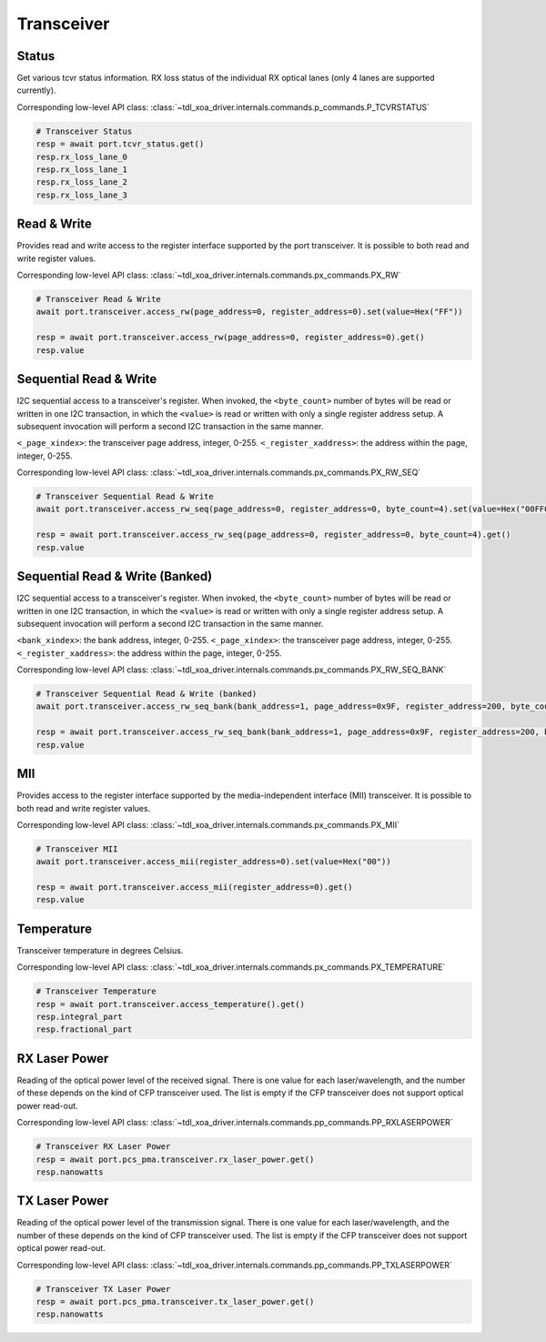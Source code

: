 Transceiver
=========================


Status
------------------
Get various tcvr status information. RX loss status of the individual RX optical lanes (only 4 lanes are supported currently).

Corresponding low-level API class: :class:`~tdl_xoa_driver.internals.commands.p_commands.P_TCVRSTATUS`

.. code-block:: python
    
    # Transceiver Status
    resp = await port.tcvr_status.get()
    resp.rx_loss_lane_0
    resp.rx_loss_lane_1
    resp.rx_loss_lane_2
    resp.rx_loss_lane_3


Read & Write
-------------
Provides read and write access to the register interface supported by the port transceiver. It is possible to both read and write register values.

Corresponding low-level API class: :class:`~tdl_xoa_driver.internals.commands.px_commands.PX_RW`

.. code-block:: python

    # Transceiver Read & Write
    await port.transceiver.access_rw(page_address=0, register_address=0).set(value=Hex("FF"))
    
    resp = await port.transceiver.access_rw(page_address=0, register_address=0).get()
    resp.value

Sequential Read & Write
-----------------------
I2C sequential access to a transceiver's register.
When invoked, the ``<byte_count>`` number of bytes will be read or written in one I2C transaction, in which the ``<value>`` is read or written with only a single register address setup. A subsequent invocation will perform a second I2C transaction in the same manner.

``<_page_xindex>``: the transceiver page address, integer, 0-255.
``<_register_xaddress>``: the address within the page, integer, 0-255.

Corresponding low-level API class: :class:`~tdl_xoa_driver.internals.commands.px_commands.PX_RW_SEQ`

.. code-block:: python
    
    # Transceiver Sequential Read & Write
    await port.transceiver.access_rw_seq(page_address=0, register_address=0, byte_count=4).set(value=Hex("00FF00FF"))
    
    resp = await port.transceiver.access_rw_seq(page_address=0, register_address=0, byte_count=4).get()
    resp.value

Sequential Read & Write (Banked)
--------------------------------
I2C sequential access to a transceiver's register.
When invoked, the ``<byte_count>`` number of bytes will be read or written in one I2C transaction, in which the ``<value>`` is read or written with only a single register address setup. A subsequent invocation will perform a second I2C transaction in the same manner.

``<bank_xindex>``: the bank address, integer, 0-255.
``<_page_xindex>``: the transceiver page address, integer, 0-255.
``<_register_xaddress>``: the address within the page, integer, 0-255.

Corresponding low-level API class: :class:`~tdl_xoa_driver.internals.commands.px_commands.PX_RW_SEQ_BANK`

.. code-block:: python
    
    # Transceiver Sequential Read & Write (banked)
    await port.transceiver.access_rw_seq_bank(bank_address=1, page_address=0x9F, register_address=200, byte_count=1).set(value=Hex("00"))
    
    resp = await port.transceiver.access_rw_seq_bank(bank_address=1, page_address=0x9F, register_address=200, byte_count=1).get()
    resp.value

MII
------------------
Provides access to the register interface supported by the media-independent interface (MII) transceiver. It is possible to both read and write register values.

Corresponding low-level API class: :class:`~tdl_xoa_driver.internals.commands.px_commands.PX_MII`

.. code-block:: python
    
    # Transceiver MII
    await port.transceiver.access_mii(register_address=0).set(value=Hex("00"))
    
    resp = await port.transceiver.access_mii(register_address=0).get()
    resp.value


Temperature
------------------
Transceiver temperature in degrees Celsius.

Corresponding low-level API class: :class:`~tdl_xoa_driver.internals.commands.px_commands.PX_TEMPERATURE`

.. code-block:: python
    
    # Transceiver Temperature
    resp = await port.transceiver.access_temperature().get()
    resp.integral_part
    resp.fractional_part


RX Laser Power
--------------
Reading of the optical power level of the received signal. There is one value
for each laser/wavelength, and the number of these depends on the kind of CFP
transceiver used. The list is empty if the CFP transceiver does not support
optical power read-out.

Corresponding low-level API class: :class:`~tdl_xoa_driver.internals.commands.pp_commands.PP_RXLASERPOWER`

.. code-block:: python
    
    # Transceiver RX Laser Power
    resp = await port.pcs_pma.transceiver.rx_laser_power.get()
    resp.nanowatts


TX Laser Power
--------------
Reading of the optical power level of the transmission signal. There is one
value for each laser/wavelength, and the number of these depends on the kind of CFP transceiver used. The list is empty if the CFP transceiver does not support optical power read-out.

Corresponding low-level API class: :class:`~tdl_xoa_driver.internals.commands.pp_commands.PP_TXLASERPOWER`

.. code-block:: python
    
    # Transceiver TX Laser Power
    resp = await port.pcs_pma.transceiver.tx_laser_power.get()
    resp.nanowatts
